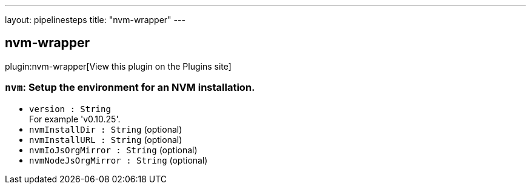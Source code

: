 ---
layout: pipelinesteps
title: "nvm-wrapper"
---

:notitle:
:description:
:author:
:email: jenkinsci-users@googlegroups.com
:sectanchors:
:toc: left
:compat-mode!:

== nvm-wrapper

plugin:nvm-wrapper[View this plugin on the Plugins site]

=== `nvm`: Setup the environment for an NVM installation.
++++
<ul><li><code>version : String</code>
<div><div>
 For example 'v0.10.25'.
</div></div>

</li>
<li><code>nvmInstallDir : String</code> (optional)
</li>
<li><code>nvmInstallURL : String</code> (optional)
</li>
<li><code>nvmIoJsOrgMirror : String</code> (optional)
</li>
<li><code>nvmNodeJsOrgMirror : String</code> (optional)
</li>
</ul>


++++
